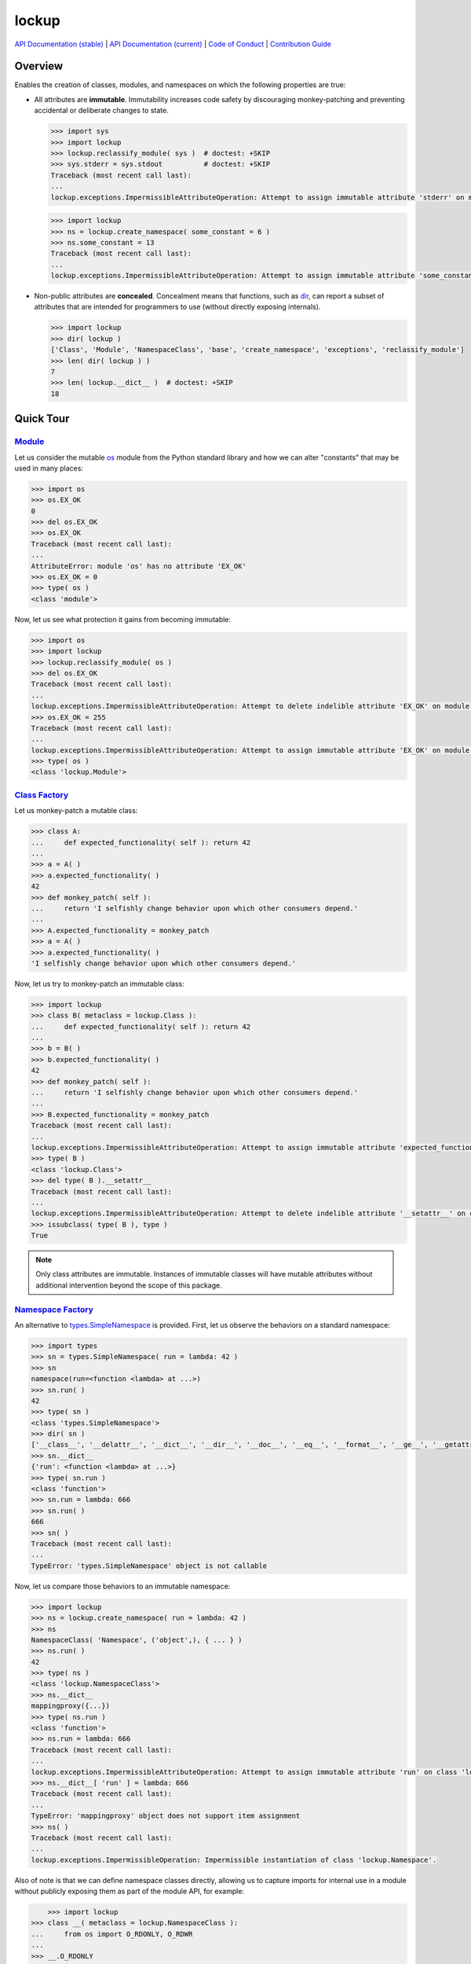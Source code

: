 .. vim: set fileencoding=utf-8:
.. -*- coding: utf-8 -*-
.. +--------------------------------------------------------------------------+
   |                                                                          |
   | Licensed under the Apache License, Version 2.0 (the "License");          |
   | you may not use this file except in compliance with the License.         |
   | You may obtain a copy of the License at                                  |
   |                                                                          |
   |     http://www.apache.org/licenses/LICENSE-2.0                           |
   |                                                                          |
   | Unless required by applicable law or agreed to in writing, software      |
   | distributed under the License is distributed on an "AS IS" BASIS,        |
   | WITHOUT WARRANTIES OR CONDITIONS OF ANY KIND, either express or implied. |
   | See the License for the specific language governing permissions and      |
   | limitations under the License.                                           |
   |                                                                          |
   +--------------------------------------------------------------------------+

*******************************************************************************
                                    lockup
*******************************************************************************

.. image:: https://img.shields.io/pypi/pyversions/lockup
   :alt: Python Versions

.. image:: https://img.shields.io/pypi/v/lockup
   :alt: Project Version
   :target: https://pypi.org/project/lockup/

.. image:: https://github.com/emcd/python-lockup/actions/workflows/test.yaml/badge.svg?branch=master&event=push
   :alt: Tests Status
   :target: https://github.com/emcd/python-lockup/actions/workflows/test.yaml

.. image:: https://codecov.io/gh/emcd/python-lockup/branch/master/graph/badge.svg?token=PA9QI9RL63
   :target: https://app.codecov.io/gh/emcd/python-lockup

.. image:: https://img.shields.io/pypi/l/lockup
   :alt: Project License
   :target: https://github.com/emcd/python-lockup/blob/master/LICENSE.txt

`API Documentation (stable)
<https://python-lockup.readthedocs.io/en/stable/api.html>`_
|
`API Documentation (current) <https://emcd.github.io/python-lockup/api.html>`_
|
`Code of Conduct
<https://emcd.github.io/python-lockup/contribution.html#code-of-conduct>`_
|
`Contribution Guide <https://emcd.github.io/python-lockup/contribution.html>`_

Overview
===============================================================================

Enables the creation of classes, modules, and namespaces on which the following
properties are true:

* All attributes are **immutable**. Immutability increases code safety by
  discouraging monkey-patching and preventing accidental or deliberate changes
  to state.

  .. code-block:: python

    >>> import sys
    >>> import lockup
    >>> lockup.reclassify_module( sys )  # doctest: +SKIP
    >>> sys.stderr = sys.stdout          # doctest: +SKIP
    Traceback (most recent call last):
    ...
    lockup.exceptions.ImpermissibleAttributeOperation: Attempt to assign immutable attribute 'stderr' on module 'sys'.

  .. code-block:: python

    >>> import lockup
    >>> ns = lockup.create_namespace( some_constant = 6 )
    >>> ns.some_constant = 13
    Traceback (most recent call last):
    ...
    lockup.exceptions.ImpermissibleAttributeOperation: Attempt to assign immutable attribute 'some_constant' on class 'lockup.Namespace'.

* Non-public attributes are **concealed**. Concealment means that functions,
  such as `dir <https://docs.python.org/3/library/functions.html#dir>`_, can
  report a subset of attributes that are intended for programmers to use
  (without directly exposing internals).

  .. code-block:: python

    >>> import lockup
    >>> dir( lockup )
    ['Class', 'Module', 'NamespaceClass', 'base', 'create_namespace', 'exceptions', 'reclassify_module']
    >>> len( dir( lockup ) )
    7
    >>> len( lockup.__dict__ )  # doctest: +SKIP
    18

Quick Tour
===============================================================================

.. _`Class Factory`: https://python-lockup.readthedocs.io/en/stable/api.html#lockup.Class
.. _Module: https://python-lockup.readthedocs.io/en/stable/api.html#lockup.Module
.. _`Namespace Factory`: https://python-lockup.readthedocs.io/en/stable/api.html#lockup.NamespaceClass

Module_
-------------------------------------------------------------------------------

Let us consider the mutable `os <https://docs.python.org/3/library/os.html>`_
module from the Python standard library and how we can alter "constants" that
may be used in many places:

.. code-block:: python

	>>> import os
	>>> os.EX_OK
	0
	>>> del os.EX_OK
	>>> os.EX_OK
	Traceback (most recent call last):
	...
	AttributeError: module 'os' has no attribute 'EX_OK'
	>>> os.EX_OK = 0
	>>> type( os )
	<class 'module'>

Now, let us see what protection it gains from becoming immutable:

.. code-block:: python

	>>> import os
	>>> import lockup
	>>> lockup.reclassify_module( os )
	>>> del os.EX_OK
	Traceback (most recent call last):
	...
	lockup.exceptions.ImpermissibleAttributeOperation: Attempt to delete indelible attribute 'EX_OK' on module 'os'.
	>>> os.EX_OK = 255
	Traceback (most recent call last):
	...
	lockup.exceptions.ImpermissibleAttributeOperation: Attempt to assign immutable attribute 'EX_OK' on module 'os'.
	>>> type( os )
	<class 'lockup.Module'>

`Class Factory`_
-------------------------------------------------------------------------------

Let us monkey-patch a mutable class:

.. code-block:: python

	>>> class A:
	...     def expected_functionality( self ): return 42
	...
	>>> a = A( )
	>>> a.expected_functionality( )
	42
	>>> def monkey_patch( self ):
	...     return 'I selfishly change behavior upon which other consumers depend.'
	...
	>>> A.expected_functionality = monkey_patch
	>>> a = A( )
	>>> a.expected_functionality( )
	'I selfishly change behavior upon which other consumers depend.'

Now, let us try to monkey-patch an immutable class:

.. code-block:: python

	>>> import lockup
	>>> class B( metaclass = lockup.Class ):
	...     def expected_functionality( self ): return 42
	...
	>>> b = B( )
	>>> b.expected_functionality( )
	42
	>>> def monkey_patch( self ):
	...     return 'I selfishly change behavior upon which other consumers depend.'
	...
	>>> B.expected_functionality = monkey_patch
	Traceback (most recent call last):
	...
	lockup.exceptions.ImpermissibleAttributeOperation: Attempt to assign immutable attribute 'expected_functionality' on class ...
	>>> type( B )
	<class 'lockup.Class'>
	>>> del type( B ).__setattr__
	Traceback (most recent call last):
	...
	lockup.exceptions.ImpermissibleAttributeOperation: Attempt to delete indelible attribute '__setattr__' on class 'lockup.Class'.
	>>> issubclass( type( B ), type )
	True

.. note::
   Only class attributes are immutable. Instances of immutable classes will
   have mutable attributes without additional intervention beyond the scope of
   this package.

`Namespace Factory`_
-------------------------------------------------------------------------------

An alternative to `types.SimpleNamespace
<https://docs.python.org/3/library/types.html#types.SimpleNamespace>`_ is
provided. First, let us observe the behaviors on a standard namespace:

.. code-block:: python

	>>> import types
	>>> sn = types.SimpleNamespace( run = lambda: 42 )
	>>> sn
	namespace(run=<function <lambda> at ...>)
	>>> sn.run( )
	42
	>>> type( sn )
	<class 'types.SimpleNamespace'>
	>>> dir( sn )
	['__class__', '__delattr__', '__dict__', '__dir__', '__doc__', '__eq__', '__format__', '__ge__', '__getattribute__', '__gt__', '__hash__', '__init__', '__init_subclass__', '__le__', '__lt__', '__ne__', '__new__', '__reduce__', '__reduce_ex__', '__repr__', '__setattr__', '__sizeof__', '__str__', '__subclasshook__', 'run']
	>>> sn.__dict__
	{'run': <function <lambda> at ...>}
	>>> type( sn.run )
	<class 'function'>
	>>> sn.run = lambda: 666
	>>> sn.run( )
	666
	>>> sn( )
	Traceback (most recent call last):
	...
	TypeError: 'types.SimpleNamespace' object is not callable

Now, let us compare those behaviors to an immutable namespace:

.. code-block:: python

    >>> import lockup
    >>> ns = lockup.create_namespace( run = lambda: 42 )
    >>> ns
    NamespaceClass( 'Namespace', ('object',), { ... } )
    >>> ns.run( )
    42
    >>> type( ns )
    <class 'lockup.NamespaceClass'>
    >>> ns.__dict__
    mappingproxy({...})
    >>> type( ns.run )
    <class 'function'>
    >>> ns.run = lambda: 666
    Traceback (most recent call last):
    ...
    lockup.exceptions.ImpermissibleAttributeOperation: Attempt to assign immutable attribute 'run' on class 'lockup.Namespace'.
    >>> ns.__dict__[ 'run' ] = lambda: 666
    Traceback (most recent call last):
    ...
    TypeError: 'mappingproxy' object does not support item assignment
    >>> ns( )
    Traceback (most recent call last):
    ...
    lockup.exceptions.ImpermissibleOperation: Impermissible instantiation of class 'lockup.Namespace'.

Also of note is that we can define namespace classes directly, allowing us to
capture imports for internal use in a module without publicly exposing them as
part of the module API, for example:

.. code-block:: python

	>>> import lockup
    >>> class __( metaclass = lockup.NamespaceClass ):
    ...     from os import O_RDONLY, O_RDWR
    ...
    >>> __.O_RDONLY
    0

The above technique is used internally within this package itself.

Exceptions
-------------------------------------------------------------------------------

Exceptions can be intercepted with appropriate builtin exception classes or
with package exception classes:

.. code-block:: python

	>>> import os
	>>> import lockup
	>>> from lockup.exceptions import InvalidOperation
	>>> os.O_RDONLY
	0
	>>> lockup.reclassify_module( os )
	>>> try: os.O_RDONLY = 15
	... except AttributeError as exc:
	...     type( exc ).mro( )
	...
	[<class 'lockup.exceptions.ImpermissibleAttributeOperation'>, <class 'lockup.exceptions.ImpermissibleOperation'>, <class 'lockup.exceptions.InvalidOperation'>, <class 'lockup.exceptions.Exception0'>, <class 'TypeError'>, <class 'AttributeError'>, <class 'Exception'>, <class 'BaseException'>, <class 'object'>]
	>>> try: os.does_not_exist
	... except InvalidOperation as exc:
	...     type( exc ).mro( )
	...
	[<class 'lockup.exceptions.InaccessibleAttribute'>, <class 'lockup.exceptions.InaccessibleEntity'>, <class 'lockup.exceptions.InvalidOperation'>, <class 'lockup.exceptions.Exception0'>, <class 'AttributeError'>, <class 'Exception'>, <class 'BaseException'>, <class 'object'>]
